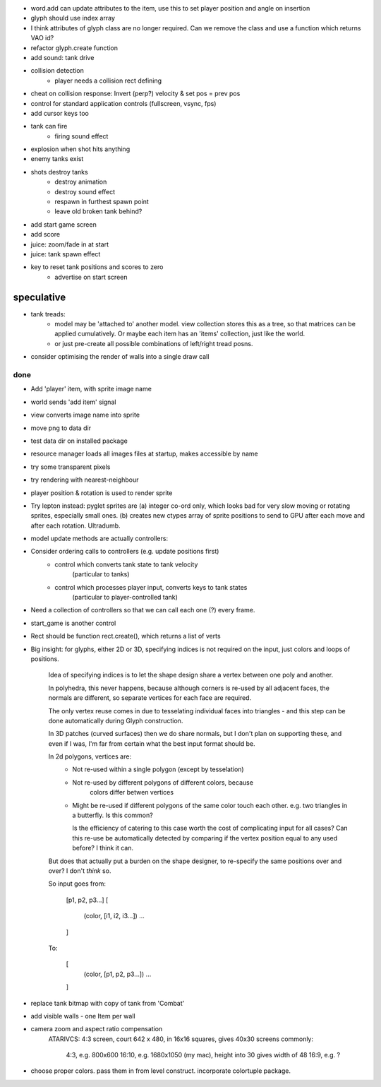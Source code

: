 - word.add can update attributes to the item, use this to set player
  position and angle on insertion
- glyph should use index array
- I think attributes of glyph class are no longer required. Can we remove the
  class and use a function which returns VAO id?
- refactor glyph.create function
- add sound: tank drive
- collision detection
    - player needs a collision rect defining
- cheat on collision response: Invert (perp?) velocity & set pos = prev pos
- control for standard application controls (fullscreen, vsync, fps)
- add cursor keys too
- tank can fire
    - firing sound effect
- explosion when shot hits anything
- enemy tanks exist
- shots destroy tanks
    - destroy animation
    - destroy sound effect
    - respawn in furthest spawn point
    - leave old broken tank behind?
- add start game screen
- add score
- juice: zoom/fade in at start
- juice: tank spawn effect
- key to reset tank positions and scores to zero
    - advertise on start screen


speculative
-----------
- tank treads:
    - model may be 'attached to' another model. view collection stores this
      as a tree, so that matrices can be applied cumulatively. Or maybe each
      item has an 'items' collection, just like the world.
    - or just pre-create all possible combinations of left/right tread posns.
- consider optimising the render of walls into a single draw call

done
====
- Add 'player' item, with sprite image name
- world sends 'add item' signal
- view converts image name into sprite
- move png to data dir
- test data dir on installed package
- resource manager loads all images files at startup, makes accessible by name
- try some transparent pixels
- try rendering with nearest-neighbour
- player position & rotation is used to render sprite
- Try lepton instead:
  pyglet sprites are (a) integer co-ord only, which looks bad for very slow
  moving or rotating sprites, especially small ones. (b) creates new ctypes
  array of sprite positions to send to GPU after each move and after each
  rotation. Ultradumb.
- model update methods are actually controllers:
- Consider ordering calls to controllers (e.g. update positions first)
    - control which converts tank state to tank velocity
        (particular to tanks)
    - control which processes player input, converts keys to tank states
        (particular to player-controlled tank)
- Need a collection of controllers so that we can call each one (?) every frame.
- start_game is another control
- Rect should be function rect.create(), which returns a list of verts
- Big insight: for glyphs, either 2D or 3D, specifying indices is not required
  on the input, just colors and loops of positions.

    Idea of specifying indices is to let the shape design share a vertex
    between one poly and another.
    
    In polyhedra, this never happens, because although corners is re-used
    by all adjacent faces, the normals are different, so separate vertices for
    each face are required.

    The only vertex reuse comes in due to tesselating individual faces into
    triangles - and this step can be done automatically during Glyph
    construction.

    In 3D patches (curved surfaces) then we do share normals, but I don't
    plan on supporting these, and even if I was, I'm far from certain what
    the best input format should be.

    In 2d polygons, vertices are:
      - Not re-used within a single polygon (except by tesselation)
      - Not re-used by different polygons of different colors, because
            colors differ betwen vertices
      - Might be re-used if different polygons of the same color touch
        each other. e.g. two triangles in a butterfly. Is this common?

        Is the efficiency of catering to this case worth the cost of
        complicating input for all cases? Can this re-use be automatically
        detected by comparing if the vertex position equal to any used before?
        I think it can.

    But does that actually put a burden on the shape designer, to re-specify
    the same positions over and over? I don't *think* so.

    So input goes from:

        [p1, p2, p3...]
        [
            (color, [i1, i2, i3...])
            ...
        ]

    To:

        [
            (color, [p1, p2, p3...])
            ...
        ]
- replace tank bitmap with copy of tank from 'Combat'
- add visible walls - one Item per wall
- camera zoom and aspect ratio compensation
    ATARIVCS: 4:3 screen, court 642 x 480, in 16x16 squares, gives 40x30
    screens commonly:
        4:3, e.g. 800x600
        16:10, e.g. 1680x1050 (my mac), height into 30 gives width of 48
        16:9, e.g. ?
- choose proper colors. pass them in from level construct. incorporate
  colortuple package.


